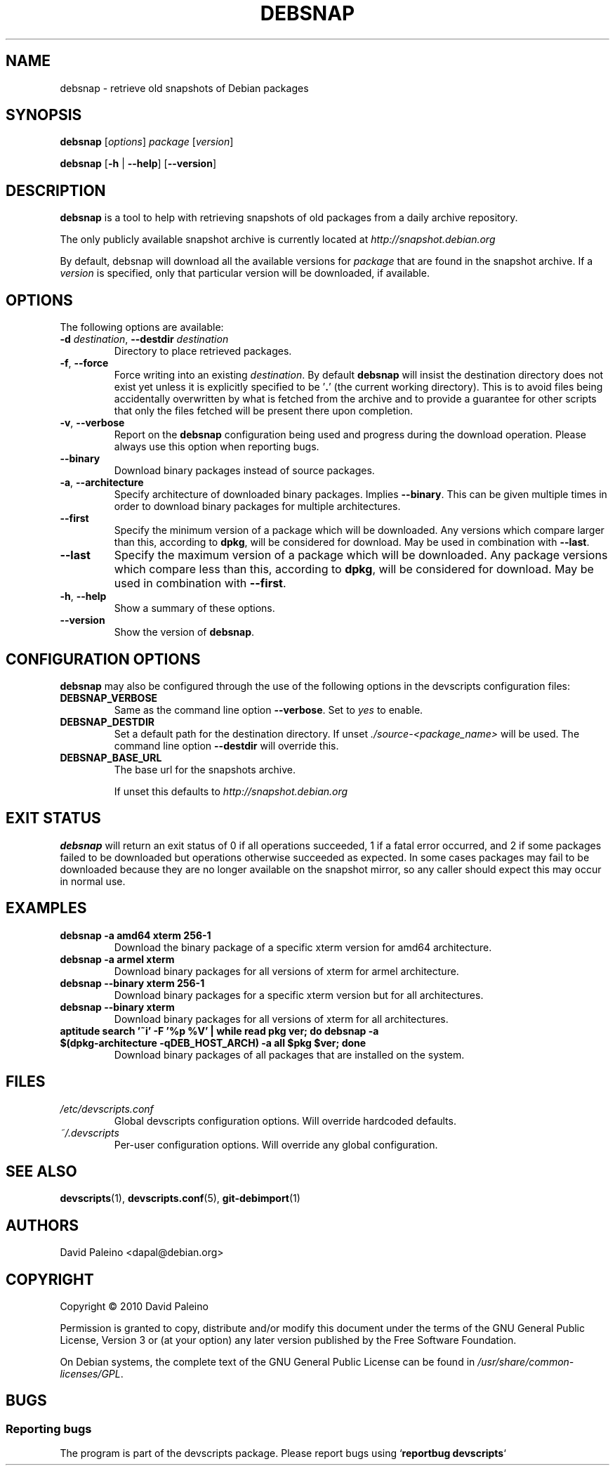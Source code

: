 .\" for manpage-specific macros, see man(7)
.TH DEBSNAP 1 "July 3, 2010" "Debian devscripts" "DebSnap User Manual"
.SH NAME
debsnap \- retrieve old snapshots of Debian packages

.SH SYNOPSIS
.B debsnap
.RI [ options ] " package " [ version ]

.B debsnap
.RB [ -h " | " \-\-help ] " " [ \-\-version ]


.SH DESCRIPTION
\fBdebsnap\fP is a tool to help with retrieving snapshots of old packages from
a daily archive repository.

The only publicly available snapshot archive is currently located at
\fIhttp://snapshot.debian.org\fP

By default, debsnap will download all the available versions for \fIpackage\fP
that are found in the snapshot archive.  If a \fIversion\fP is specified, only
that particular version will be downloaded, if available.


.SH OPTIONS
The following options are available:

.TP
.BI -d " destination\fR,\fP " \-\-destdir " destination"
Directory to place retrieved packages.

.TP
.BR \-f ", " \-\-force
Force writing into an existing \fIdestination\fP.  By default \fBdebsnap\fP will
insist the destination directory does not exist yet unless it is explicitly
specified to be '\fB.\fR' (the current working directory).  This is to avoid files
being accidentally overwritten by what is fetched from the archive and to
provide a guarantee for other scripts that only the files fetched will be
present there upon completion.

.TP
.BR \-v ", " \-\-verbose
Report on the \fBdebsnap\fP configuration being used and progress during the
download operation.  Please always use this option when reporting bugs.

.TP
.BR \-\-binary
Download binary packages instead of source packages.

.TP
.BR \-a ", " \-\-architecture
Specify architecture of downloaded binary packages. Implies \fB\-\-binary\fP.
This can be given multiple times in order to download binary packages for
multiple architectures.

.TP
.B \-\-first
Specify the minimum version of a package which will be downloaded.  Any
versions which compare larger than this, according to \fBdpkg\fP, will be
considered for download.  May be used in combination with \fB\-\-last\fP.

.TP
.B \-\-last
Specify the maximum version of a package which will be downloaded.  Any package
versions which compare less than this, according to \fBdpkg\fP, will be
considered for download.  May be used in combination with \fB\-\-first\fP.

.TP
.BR \-h ", " \-\-help
Show a summary of these options.

.TP
.B \-\-version
Show the version of \fBdebsnap\fP.


.SH CONFIGURATION OPTIONS
\fBdebsnap\fP may also be configured through the use of the following options
in the devscripts configuration files:

.TP
.B DEBSNAP_VERBOSE
Same as the command line option \fB\-\-verbose\fP.  Set to \fIyes\fP to enable.

.TP
.B DEBSNAP_DESTDIR
Set a default path for the destination directory.  If unset
\fI./source\-<package_name>\fP will be used.  The command line option
\fB\-\-destdir\fP will override this.

.TP
.B DEBSNAP_BASE_URL
The base url for the snapshots archive.

If unset this defaults to \fIhttp://snapshot.debian.org\fP

.SH EXIT STATUS
\fBdebsnap\fP will return an exit status of 0 if all operations succeeded,
1 if a fatal error occurred, and 2 if some packages failed to be downloaded
but operations otherwise succeeded as expected.  In some cases packages may
fail to be downloaded because they are no longer available on the snapshot
mirror, so any caller should expect this may occur in normal use.

.SH EXAMPLES
.TP
.BR "debsnap -a amd64 xterm 256-1"
Download the binary package of a specific xterm version for amd64 architecture.
.TP
.BR "debsnap -a armel xterm"
Download binary packages for all versions of xterm for armel architecture.
.TP
.BR "debsnap --binary xterm 256-1"
Download binary packages for a specific xterm version but for all architectures.
.TP
.BR "debsnap --binary xterm"
Download binary packages for all versions of xterm for all architectures.
.TP
.BR "aptitude search '~i' -F '%p %V' | while read pkg ver; do debsnap -a $(dpkg-architecture -qDEB_HOST_ARCH) -a all $pkg $ver; done" 
Download binary packages of all packages that are installed on the system.

.SH FILES
.TP
.I /etc/devscripts.conf
Global devscripts configuration options.  Will override hardcoded defaults.
.TP
.I ~/.devscripts
Per\-user configuration options.  Will override any global configuration.

.SH SEE ALSO
.BR devscripts (1),
.BR devscripts.conf (5),
.BR git-debimport (1)

.SH AUTHORS
David Paleino <dapal@debian.org>

.SH COPYRIGHT
Copyright \(co 2010 David Paleino

Permission is granted to copy, distribute and/or modify this document under
the terms of the GNU General Public License, Version 3 or (at your option)
any later version published by the Free Software Foundation.

On Debian systems, the complete text of the GNU General Public License can
be found in \fI/usr/share/common\-licenses/GPL\fP.

.SH BUGS
.SS Reporting bugs
The program is part of the devscripts package.  Please report bugs using
`\fBreportbug devscripts\fP`

